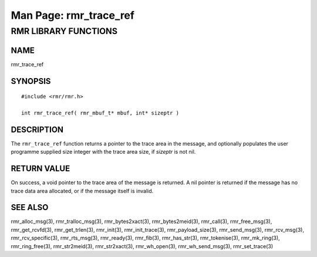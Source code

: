.. This work is licensed under a Creative Commons Attribution 4.0 International License. 
.. SPDX-License-Identifier: CC-BY-4.0 
.. CAUTION: this document is generated from source in doc/src/rtd. 
.. To make changes edit the source and recompile the document. 
.. Do NOT make changes directly to .rst or .md files. 
 
============================================================================================ 
Man Page: rmr_trace_ref 
============================================================================================ 
 
 


RMR LIBRARY FUNCTIONS
=====================



NAME
----

rmr_trace_ref 


SYNOPSIS
--------

 
:: 
 
 #include <rmr/rmr.h>
  
 int rmr_trace_ref( rmr_mbuf_t* mbuf, int* sizeptr )
 


DESCRIPTION
-----------

The ``rmr_trace_ref`` function returns a pointer to the trace 
area in the message, and optionally populates the user 
programme supplied size integer with the trace area size, if 
*sizeptr* is not nil. 


RETURN VALUE
------------

On success, a void pointer to the trace area of the message 
is returned. A nil pointer is returned if the message has no 
trace data area allocated, or if the message itself is 
invalid. 


SEE ALSO
--------

rmr_alloc_msg(3), rmr_tralloc_msg(3), rmr_bytes2xact(3), 
rmr_bytes2meid(3), rmr_call(3), rmr_free_msg(3), 
rmr_get_rcvfd(3), rmr_get_trlen(3), rmr_init(3), 
rmr_init_trace(3), rmr_payload_size(3), rmr_send_msg(3), 
rmr_rcv_msg(3), rmr_rcv_specific(3), rmr_rts_msg(3), 
rmr_ready(3), rmr_fib(3), rmr_has_str(3), rmr_tokenise(3), 
rmr_mk_ring(3), rmr_ring_free(3), rmr_str2meid(3), 
rmr_str2xact(3), rmr_wh_open(3), rmr_wh_send_msg(3), 
rmr_set_trace(3) 
